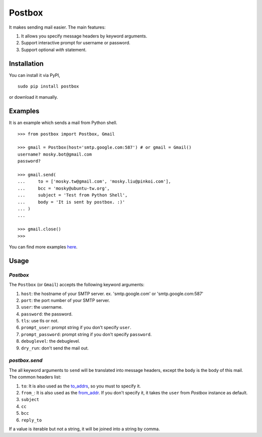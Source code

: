 Postbox
=======

It makes sending mail easier. The main features:

1. It allows you specify message headers by keyword arguments.
2. Support interactive prompt for username or password.
3. Support optional `with` statement.

Installation
------------

You can install it via PyPI,

::

    sudo pip install postbox

or download it manually.

Examples
--------

It is an example which sends a mail from Python shell.

::

    >>> from postbox import Postbox, Gmail

    >>> gmail = Postbox(host='smtp.google.com:587') # or gmail = Gmail()
    username? mosky.bot@gmail.com
    password? 

    >>> gmail.send(
    ...     to = ['mosky.tw@gmail.com', 'mosky.liu@pinkoi.com'],
    ...     bcc = 'mosky@ubuntu-tw.org',
    ...     subject = 'Test from Python Shell',
    ...     body = 'It is sent by postbox. :)'
    ... )
    ... 

    >>> gmail.close()
    >>>

You can find more examples `here
<https://github.com/moskytw/postbox/tree/master/examples>`_.

Usage
-----

`Postbox`
~~~~~~~~~

The ``Postbox`` (or ``Gmail``) accepts the following keyword arguments:

1. ``host``: the hostname of your SMTP server. ex. 'smtp.google.com' or
   'smtp.google.com:587'
2. ``port``: the port number of your SMTP server.
3. ``user``: the username.
4. ``password``: the password.
5. ``tls``: use tls or not.
6. ``prompt_user``: prompt string if you don't specify ``user``.
7. ``prompt_password``: prompt string if you don't specify ``password``.
8. ``debuglevel``: the debuglevel.
9. ``dry_run``: don't send the mail out.


`postbox.send`
~~~~~~~~~~~~~~

The all keyword arguments to ``send`` will be translated into message headers,
except the ``body`` is the body of this mail. The common headers list:

1. ``to``: It is also used as the `to_addrs
   <http://docs.python.org/2/library/smtplib.html#smtplib.SMTP.sendmail>`_, so
   you must to specify it.
2. ``from_``: It is also used as the `from_addr
   <http://docs.python.org/2/library/smtplib.html#smtplib.SMTP.sendmail>`_. If
   you don't specify it, it takes the ``user`` from `Postbox` instance as
   default.
3. ``subject``
4. ``cc``
5. ``bcc``
6. ``reply_to``

If a value is iterable but not a string, it will be joined into a string by
comma.
